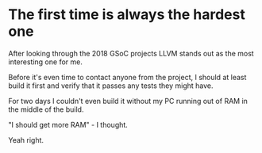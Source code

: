#+BEGIN_COMMENT
.. title: Compiling LLVM
.. slug: compiling-llvm
.. date: 2018-03-21 15:30:55 UTC+02:00
.. tags: 
.. category: 
.. link: 
.. description: 
.. type: text
#+END_COMMENT

* The first time is always the hardest one

After looking through the 2018 GSoC projects LLVM
stands out as the most interesting one for me.

Before it's even time to contact anyone from the
project, I should at least build it first and verify that it passes
any tests they might have.

For two days I couldn't even
build it without my PC running out of RAM in the middle of the build.

"I should get more RAM" - I thought.

Yeah right.
